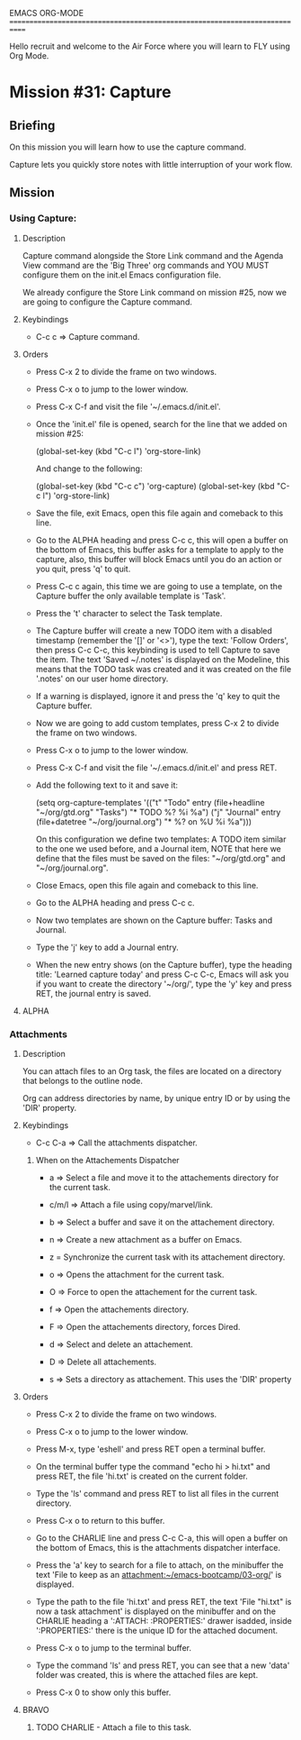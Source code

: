 #+STARTUP: showall

EMACS ORG-MODE
============================================================================

Hello recruit and welcome to the Air Force where you will learn
to FLY using Org Mode.

* Mission #31: Capture

** Briefing

   On this mission you will learn how to use the capture command.

   Capture lets you quickly store notes with little interruption of your
   work flow.

** Mission

*** Using Capture:

**** Description
     
     Capture command alongside the Store Link command and the Agenda View
     command are the 'Big Three' org commands and YOU MUST configure them
     on the init.el Emacs configuration file.

     We already configure the Store Link command on mission #25, now we are
     going to configure the Capture command.

**** Keybindings

     - C-c c => Capture command.
       
**** Orders

     - Press C-x 2 to divide the frame on two windows.
       
     - Press C-x o to jump to the lower window.

     - Press C-x C-f and visit the file '~/.emacs.d/init.el'.

     - Once the 'init.el' file is opened, search for the line that we
       added on mission #25:

       (global-set-key (kbd "C-c l") 'org-store-link)

       And change to the following:

       (global-set-key (kbd "C-c c") 'org-capture)
       (global-set-key (kbd "C-c l") 'org-store-link)

     - Save the file, exit Emacs, open this file again and comeback to this
       line.

     - Go to the ALPHA heading and press C-c c, this will open a buffer on
       the bottom of Emacs, this buffer asks for a template to apply to
       the capture, also, this buffer will block Emacs until you do
       an action or you quit, press 'q' to quit.

     - Press C-c c again, this time we are going to use a template, on the
       Capture buffer the only available template is 'Task'.

     - Press the 't' character to select the Task template.

     - The Capture buffer will create a new TODO item with a disabled
       timestamp (remember the '[]' or '<>'), type the text: 'Follow Orders',
       then press C-c C-c, this keybinding is used to tell Capture to
       save the item. The text 'Saved ~/.notes' is displayed on the Modeline,
       this means that the TODO task was created and it was created on the
       file '.notes' on our user home directory.

     - If a warning is displayed, ignore it and press the 'q' key to quit
       the Capture buffer.

     - Now we are going to add custom templates, press C-x 2 to divide the
       frame on two windows.

     - Press C-x o to jump to the lower window.

     - Press C-x C-f and visit the file '~/.emacs.d/init.el' and press RET.

     - Add the following text to it and save it:

       (setq org-capture-templates
      '(("t" "Todo" entry (file+headline "~/org/gtd.org" "Tasks")
         "* TODO %?\n  %i\n  %a")
        ("j" "Journal" entry (file+datetree "~/org/journal.org")
         "* %?\nEntered on %U\n  %i\n  %a")))

       On this configuration we define two templates: A TODO item
       similar to the one we used before, and a Journal item, NOTE that
       here we define that the files must be saved on the files:
       "~/org/gtd.org" and "~/org/journal.org".

     - Close Emacs, open this file again and comeback to this line.

     - Go to the ALPHA heading and press C-c c.

     - Now two templates are shown on the Capture buffer: Tasks and Journal.

     - Type the 'j' key to add a Journal entry.

     - When the new entry shows (on the Capture buffer), type the heading
       title: 'Learned capture today' and press C-c C-c, Emacs will ask you
       if you want to create the directory '~/org/', type the 'y' key and
       press RET, the journal entry is saved.

**** ALPHA

*** Attachments

**** Description

     You can attach files to an Org task, the files are located on
     a directory that belongs to the outline node.

     Org can address directories by name, by unique entry ID or by using
     the 'DIR' property.

**** Keybindings

     - C-c C-a => Call the attachments dispatcher.
     
***** When on the Attachements Dispatcher

      - a => Select a file and move it to the attachements directory for the
        current task.
        
      - c/m/l => Attach a file using copy/marvel/link.

      - b => Select a buffer and save it on the attachement directory.

      - n => Create a new attachment as a buffer on Emacs.

      - z = Synchronize the current task with its attachement directory.

      - o => Opens the attachment for the current task.

      - O => Force to open the attachement for the current task.

      - f => Open the attachements directory.

      - F => Open the attachements directory, forces Dired.

      - d => Select and delete an attachement.

      - D => Delete all attachements.

      - s => Sets a directory as attachement. This uses the 'DIR' property

**** Orders

     - Press C-x 2 to divide the frame on two windows.

     - Press C-x o to jump to the lower window.

     - Press M-x, type 'eshell' and press RET open a terminal buffer.

     - On the terminal buffer type the command "echo hi > hi.txt"
       and press RET, the file 'hi.txt' is created on the current
       folder.

     - Type the 'ls' command and press RET to list all files in the current
       directory.

     - Press C-x o to return to this buffer.

     - Go to the CHARLIE line and press C-c C-a, this will open a buffer
       on the bottom of Emacs, this is the attachments dispatcher interface.
       
     - Press the 'a' key to search for a file to attach, on the minibuffer
       the text 'File to keep as an attachment:~/emacs-bootcamp/03-org/'
       is displayed.

     - Type the path to the file 'hi.txt' and press RET, the text
       'File "hi.txt" is now a task attachment' is displayed on the
       minibuffer and on the CHARLIE heading a ':ATTACH: :PROPERTIES:'
       drawer isadded, inside ':PROPERTIES:' there is the unique ID for the
       attached document.

     - Press C-x o to jump to the terminal buffer.

     - Type the command 'ls' and press RET, you can see that a new 'data'
       folder was created, this is where the attached files are kept.

     - Press C-x 0 to show only this buffer.

**** BRAVO

***** TODO CHARLIE - Attach a file to this task.
